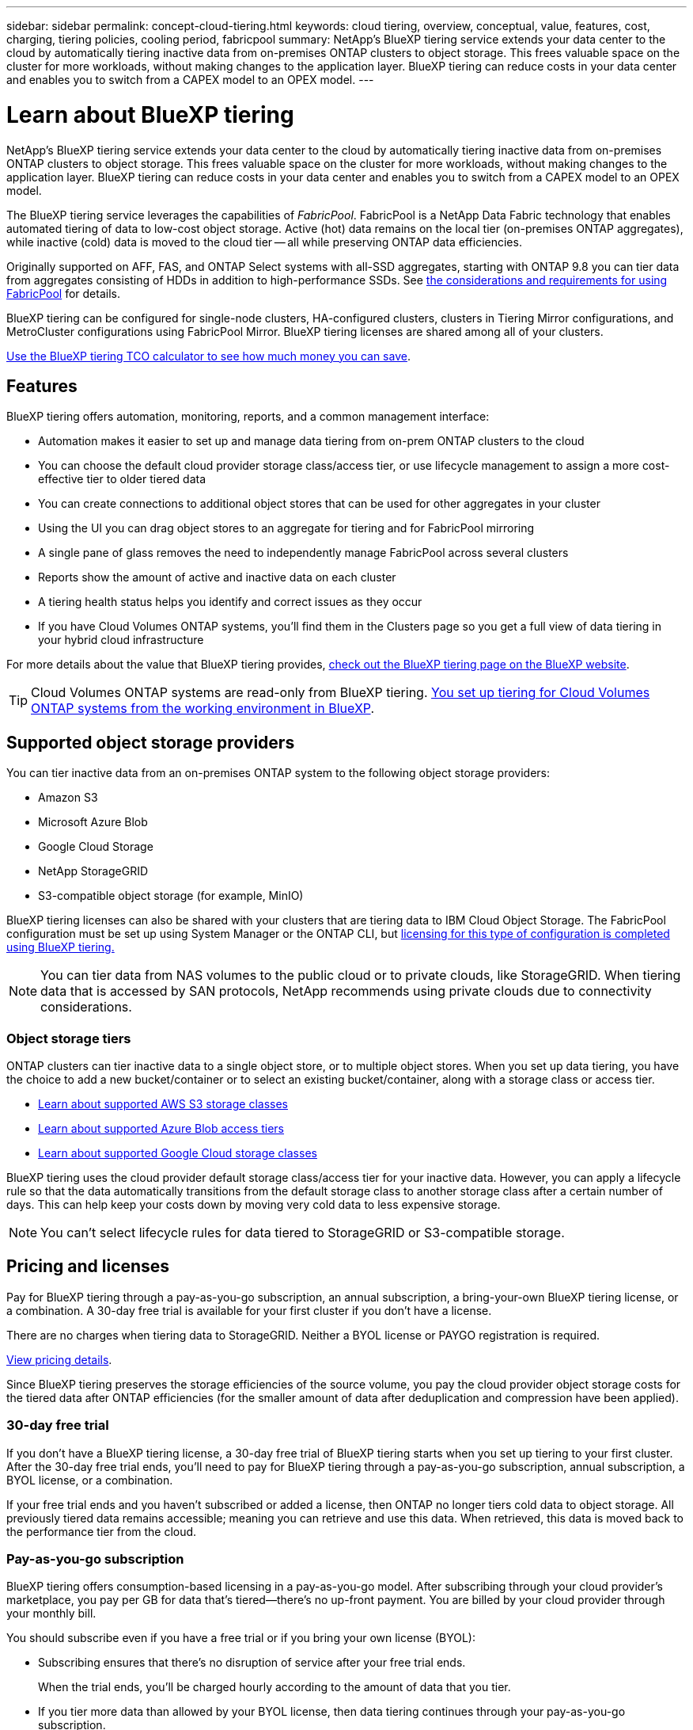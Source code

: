 ---
sidebar: sidebar
permalink: concept-cloud-tiering.html
keywords: cloud tiering, overview, conceptual, value, features, cost, charging, tiering policies, cooling period, fabricpool
summary: NetApp's BlueXP tiering service extends your data center to the cloud by automatically tiering inactive data from on-premises ONTAP clusters to object storage. This frees valuable space on the cluster for more workloads, without making changes to the application layer. BlueXP tiering can reduce costs in your data center and enables you to switch from a CAPEX model to an OPEX model.
---

= Learn about BlueXP tiering
:hardbreaks:
:nofooter:
:icons: font
:linkattrs:
:imagesdir: ./media/

[.lead]
NetApp's BlueXP tiering service extends your data center to the cloud by automatically tiering inactive data from on-premises ONTAP clusters to object storage. This frees valuable space on the cluster for more workloads, without making changes to the application layer. BlueXP tiering can reduce costs in your data center and enables you to switch from a CAPEX model to an OPEX model.

The BlueXP tiering service leverages the capabilities of _FabricPool_. FabricPool is a NetApp Data Fabric technology that enables automated tiering of data to low-cost object storage. Active (hot) data remains on the local tier (on-premises ONTAP aggregates), while inactive (cold) data is moved to the cloud tier -- all while preserving ONTAP data efficiencies.

Originally supported on AFF, FAS, and ONTAP Select systems with all-SSD aggregates, starting with ONTAP 9.8 you can tier data from aggregates consisting of HDDs in addition to high-performance SSDs. See https://docs.netapp.com/us-en/ontap/fabricpool/requirements-concept.html[the considerations and requirements for using FabricPool^] for details.

BlueXP tiering can be configured for single-node clusters, HA-configured clusters, clusters in Tiering Mirror configurations, and MetroCluster configurations using FabricPool Mirror. BlueXP tiering licenses are shared among all of your clusters. 

https://bluexp.netapp.com/cloud-tiering-service-tco[Use the BlueXP tiering TCO calculator to see how much money you can save^].

== Features

BlueXP tiering offers automation, monitoring, reports, and a common management interface:

* Automation makes it easier to set up and manage data tiering from on-prem ONTAP clusters to the cloud
* You can choose the default cloud provider storage class/access tier, or use lifecycle management to assign a more cost-effective tier to older tiered data 
* You can create connections to additional object stores that can be used for other aggregates in your cluster
* Using the UI you can drag object stores to an aggregate for tiering and for FabricPool mirroring
* A single pane of glass removes the need to independently manage FabricPool across several clusters
* Reports show the amount of active and inactive data on each cluster
* A tiering health status helps you identify and correct issues as they occur
* If you have Cloud Volumes ONTAP systems, you'll find them in the Clusters page so you get a full view of data tiering in your hybrid cloud infrastructure

For more details about the value that BlueXP tiering provides, https://bluexp.netapp.com/cloud-tiering[check out the BlueXP tiering page on the BlueXP website^].

TIP: Cloud Volumes ONTAP systems are read-only from BlueXP tiering. https://docs.netapp.com/us-en/bluexp-cloud-volumes-ontap/task-tiering.html[You set up tiering for Cloud Volumes ONTAP systems from the working environment in BlueXP^].

== Supported object storage providers

You can tier inactive data from an on-premises ONTAP system to the following object storage providers:

* Amazon S3
* Microsoft Azure Blob
* Google Cloud Storage
* NetApp StorageGRID
* S3-compatible object storage (for example, MinIO)

BlueXP tiering licenses can also be shared with your clusters that are tiering data to IBM Cloud Object Storage. The FabricPool configuration must be set up using System Manager or the ONTAP CLI, but link:task-licensing-cloud-tiering.html#apply-bluexp-tiering-licenses-to-clusters-in-special-configurations[licensing for this type of configuration is completed using BlueXP tiering.]

NOTE: You can tier data from NAS volumes to the public cloud or to private clouds, like StorageGRID. When tiering data that is accessed by SAN protocols, NetApp recommends using private clouds due to connectivity considerations.

=== Object storage tiers

ONTAP clusters can tier inactive data to a single object store, or to multiple object stores. When you set up data tiering, you have the choice to add a new bucket/container or to select an existing bucket/container, along with a storage class or access tier.

* link:reference-aws-support.html[Learn about supported AWS S3 storage classes]
* link:reference-azure-support.html[Learn about supported Azure Blob access tiers]
* link:reference-google-support.html[Learn about supported Google Cloud storage classes]

BlueXP tiering uses the cloud provider default storage class/access tier for your inactive data. However, you can apply a lifecycle rule so that the data automatically transitions from the default storage class to another storage class after a certain number of days. This can help keep your costs down by moving very cold data to less expensive storage.

NOTE: You can't select lifecycle rules for data tiered to StorageGRID or S3-compatible storage.

== Pricing and licenses

Pay for BlueXP tiering through a pay-as-you-go subscription, an annual subscription, a bring-your-own BlueXP tiering license, or a combination. A 30-day free trial is available for your first cluster if you don't have a license.

There are no charges when tiering data to StorageGRID. Neither a BYOL license or PAYGO registration is required.

https://bluexp.netapp.com/pricing#tiering[View pricing details^].

Since BlueXP tiering preserves the storage efficiencies of the source volume, you pay the cloud provider object storage costs for the tiered data after ONTAP efficiencies (for the smaller amount of data after deduplication and compression have been applied).

=== 30-day free trial

If you don't have a BlueXP tiering license, a 30-day free trial of BlueXP tiering starts when you set up tiering to your first cluster. After the 30-day free trial ends, you'll need to pay for BlueXP tiering through a pay-as-you-go subscription, annual subscription, a BYOL license, or a combination.

If your free trial ends and you haven't subscribed or added a license, then ONTAP no longer tiers cold data to object storage. All previously tiered data remains accessible; meaning you can retrieve and use this data. When retrieved, this data is moved back to the performance tier from the cloud. 

=== Pay-as-you-go subscription

BlueXP tiering offers consumption-based licensing in a pay-as-you-go model. After subscribing through your cloud provider's marketplace, you pay per GB for data that's tiered--there's no up-front payment. You are billed by your cloud provider through your monthly bill.

You should subscribe even if you have a free trial or if you bring your own license (BYOL):

* Subscribing ensures that there's no disruption of service after your free trial ends.
+
When the trial ends, you'll be charged hourly according to the amount of data that you tier.

* If you tier more data than allowed by your BYOL license, then data tiering continues through your pay-as-you-go subscription.
+
For example, if you have a 10 TB license, all capacity beyond the 10 TB is charged through the pay-as-you-go subscription.

You won't be charged from your pay-as-you-go subscription during your free trial or if you haven't exceeded your BlueXP tiering BYOL license.

link:task-licensing-cloud-tiering.html#use-a-bluexp-tiering-paygo-subscription[Learn how to set up a pay-as-you-go subscription].

=== Annual contract

BlueXP tiering offers an annual contract when tiering inactive data to Amazon S3 or Azure. It's available in 1-, 2-, or 3-year terms.

Annual contracts are not currently supported when tiering to Google CLoud.

=== Bring your own license

Bring your own license by purchasing a *BlueXP tiering* license from NetApp (previously known as a "Cloud Tiering" license). You can purchase 1-, 2-, or 3-year term licenses and specify any amount of tiering capacity (starting at a minimum of 10 TiB). The BYOL BlueXP tiering license is a _floating_ license that you can use across multiple on-premises ONTAP clusters. The total tiering capacity that you define in your BlueXP tiering license can be used by all of your on-prem clusters.

After you purchase a BlueXP tiering license, you'll need use the BlueXP digital wallet in BlueXP to add the license. link:task-licensing-cloud-tiering.html#use-a-bluexp-tiering-byol-license[See how to use a BlueXP tiering BYOL license].

As noted above, we recommend that you set up a pay-as-you-go subscription, even if you have purchased a BYOL license.

NOTE: Starting August 2021 the old *FabricPool* license was replaced by the *Cloud Tiering* license. link:task-licensing-cloud-tiering.html#bluexp-tiering-byol-licensing-starting-in-2021[Read more about how the BlueXP tiering license is different than the FabricPool license].

== How BlueXP tiering works

BlueXP tiering is a NetApp-managed service that uses FabricPool technology to automatically tier inactive (cold) data from your on-premises ONTAP clusters to object storage in your public cloud or private cloud. Connections to ONTAP take place from a Connector.

The following image shows the relationship between each component:

image:diagram_cloud_tiering.png["An architecture image that shows the BlueXP tiering service with a connection to the Connector in your cloud provider, the Connector with a connection to your ONTAP cluster, and a connection between the ONTAP cluster and object storage in your cloud provider. Active data resides in the ONTAP cluster, while inactive data resides in object storage."]

At a high level, BlueXP tiering works like this:

. You discover your on-prem cluster from BlueXP.
. You set up tiering by providing details about your object storage, including the bucket/container, a storage class or access tier, and lifecycle rules for the tiered data.
. BlueXP configures ONTAP to use the object storage provider and discovers the amount of active and inactive data on the cluster.
. You choose the volumes to tier and the tiering policy to apply to those volumes.
. ONTAP starts tiering inactive data to the object store as soon as the data has reached the thresholds to be considered inactive (see <<Volume tiering policies>>).
. If you have applied a lifecycle rule to the tiered data (only available for some providers), older tiered data is assigned to a more cost-effective tier after a certain number of days.

=== Volume tiering policies

When you select the volumes that you want to tier, you choose a _volume tiering policy_ to apply to each volume. A tiering policy determines when or whether the user data blocks of a volume are moved to the cloud.

You can also adjust the *cooling period*. This is the number of days that user data in a volume must remain inactive before it is considered "cold" and moved to object storage. For tiering policies that allow you to adjust the cooling period, the valid values are 2 to 183 days when using ONTAP 9.8 and later, and 2 to 63 days for earlier ONTAP versions; 2 to 63 is the recommended best practice.

No Policy (None):: Keeps the data on a volume in the performance tier, preventing it from being moved to the cloud tier.

Cold snapshots (Snapshot only):: ONTAP tiers cold Snapshot blocks in the volume that are not shared with the active file system to object storage. If read, cold data blocks on the cloud tier become hot and are moved to the performance tier.
+
Data is tiered only after an aggregate has reached 50% capacity and when the data has reached the cooling period. The default number of cooling days is 2, but you can adjust this number.
+
NOTE: Re-heated data is written back to the performance tier only if there is space. If the performance tier capacity is more than 70% full, blocks continue to be accessed from the cloud tier.

Cold user data & snapshots (Auto):: ONTAP tiers all cold blocks in the volume (not including metadata) to object storage. The cold data includes not just Snapshot copies, but also cold user data from the active file system.
+
If read by random reads, cold data blocks on the cloud tier become hot and are moved to the performance tier. If read by sequential reads, such as those associated with index and antivirus scans, cold data blocks on the cloud tier stay cold and are not written to the performance tier. This policy is available starting with ONTAP 9.4.
+
Data is tiered only after an aggregate has reached 50% capacity and when the data has reached the cooling period. The default number of cooling days is 31, but you can adjust this number.
+
NOTE: Re-heated data is written back to the performance tier only if there is space. If the performance tier capacity is more than 70% full, blocks continue to be accessed from the cloud tier.

All user data (All):: All data (not including metadata) is immediately marked as cold and tiered to object storage as soon as possible. There is no need to wait 48 hours for new blocks in a volume to become cold. Note that blocks located in the volume prior to the All policy being set require 48 hours to become cold.
+
If read, cold data blocks on the cloud tier stay cold and are not written back to the performance tier. This policy is available starting with ONTAP 9.6.
+
Take the following into consideration before you choose this tiering policy:
+
* Tiering data immediately reduces storage efficiencies (inline only).
* You should use this policy only if you are confident that cold data on the volume will not change.
* Object storage is not transactional and will result in significant fragmentation if subjected to change.
* Consider the impact of SnapMirror transfers before assigning the All tiering policy to source volumes in data protection relationships.
+
Because data is tiered immediately, SnapMirror will read data from the cloud tier rather than the performance tier. This will result in slower SnapMirror operations--possibly slowing other SnapMirror operations later in queue—even if they are using different tiering policies.
* BlueXP backup and recovery is similarly affected by volumes set with a tiering policy. https://docs.netapp.com/us-en/bluexp-backup-recovery/concept-ontap-backup-to-cloud.html#fabricpool-tiering-policy-considerations[See tiering policy considerations with BlueXP backup and recovery^].

All DP user data (Backup):: All data on a data protection volume (not including metadata) is immediately moved to the cloud tier. If read, cold data blocks on the cloud tier stay cold and are not written back to the performance tier (starting with ONTAP 9.4).
+
NOTE: This policy is available for ONTAP 9.5 or earlier. It was replaced with the *All* tiering policy starting with ONTAP 9.6.

